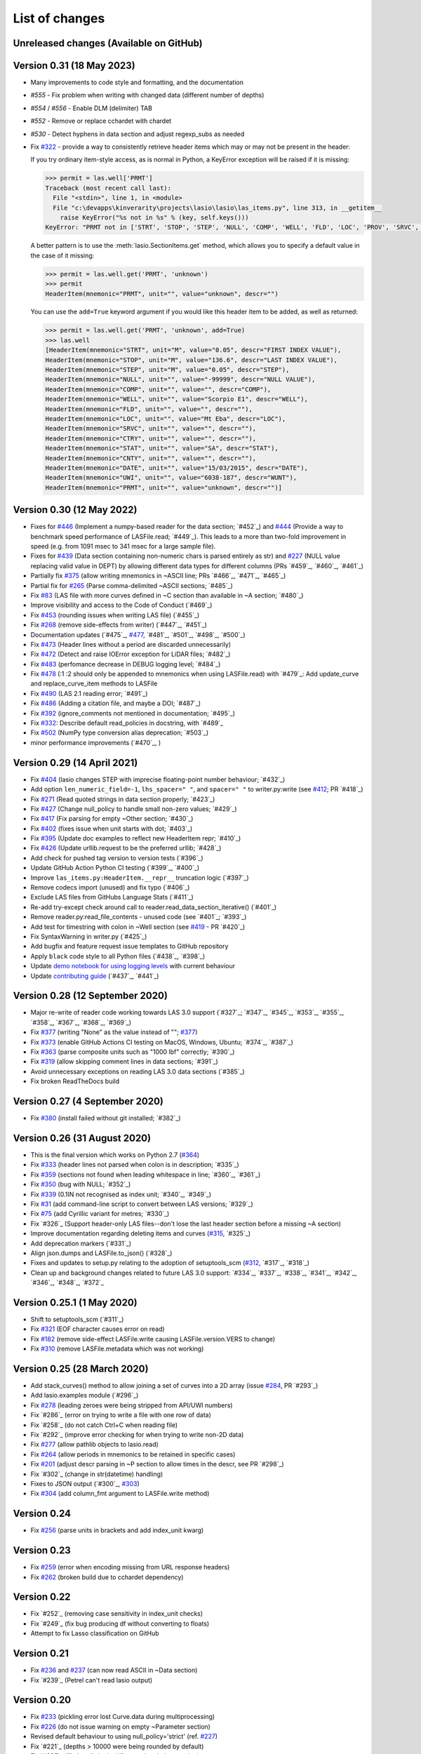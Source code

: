 .. _ChangeLog:

List of changes
===============================

Unreleased changes (Available on GitHub)
----------------------------------------

Version 0.31 (18 May 2023)
--------------------------
- Many improvements to code style and formatting, and the documentation
- `#555` - Fix problem when writing with changed data (different number of depths)
- `#554` / `#556` - Enable DLM (delimiter) TAB
- `#552` - Remove or replace cchardet with chardet
- `#530` - Detect hyphens in data section and adjust regexp_subs as needed
- Fix `#322`_ - provide a way to consistently retrieve header items which may
  or may not be present in the header:

  If you try ordinary item-style access,
  as is normal in Python, a KeyError exception will be raised if it is missing:

  .. code-block:: python

      >>> permit = las.well['PRMT']
      Traceback (most recent call last):
        File "<stdin>", line 1, in <module>
        File "c:\devapps\kinverarity\projects\lasio\lasio\las_items.py", line 313, in __getitem__
          raise KeyError("%s not in %s" % (key, self.keys()))
      KeyError: "PRMT not in ['STRT', 'STOP', 'STEP', 'NULL', 'COMP', 'WELL', 'FLD', 'LOC', 'PROV', 'SRVC', 'DATE', 'UWI']"

  A better pattern is to use the :meth:`lasio.SectionItems.get` method, which
  allows you to specify a default value in the case of it missing:

  .. code-block:: python

      >>> permit = las.well.get('PRMT', 'unknown')
      >>> permit
      HeaderItem(mnemonic="PRMT", unit="", value="unknown", descr="")

  You can use the ``add=True`` keyword argument if you would like this 
  header item to be added, as well as returned:

  .. code-block:: python

      >>> permit = las.well.get('PRMT', 'unknown', add=True)
      >>> las.well
      [HeaderItem(mnemonic="STRT", unit="M", value="0.05", descr="FIRST INDEX VALUE"),
      HeaderItem(mnemonic="STOP", unit="M", value="136.6", descr="LAST INDEX VALUE"),
      HeaderItem(mnemonic="STEP", unit="M", value="0.05", descr="STEP"),
      HeaderItem(mnemonic="NULL", unit="", value="-99999", descr="NULL VALUE"),
      HeaderItem(mnemonic="COMP", unit="", value="", descr="COMP"),
      HeaderItem(mnemonic="WELL", unit="", value="Scorpio E1", descr="WELL"),
      HeaderItem(mnemonic="FLD", unit="", value="", descr=""),
      HeaderItem(mnemonic="LOC", unit="", value="Mt Eba", descr="LOC"),
      HeaderItem(mnemonic="SRVC", unit="", value="", descr=""),
      HeaderItem(mnemonic="CTRY", unit="", value="", descr=""),
      HeaderItem(mnemonic="STAT", unit="", value="SA", descr="STAT"),
      HeaderItem(mnemonic="CNTY", unit="", value="", descr=""),
      HeaderItem(mnemonic="DATE", unit="", value="15/03/2015", descr="DATE"),
      HeaderItem(mnemonic="UWI", unit="", value="6038-187", descr="WUNT"),
      HeaderItem(mnemonic="PRMT", unit="", value="unknown", descr="")]

Version 0.30 (12 May 2022)
--------------------------
- Fixes for `#446`_ (Implement a numpy-based reader for the data section; `#452`_) and 
  `#444`_ (Provide a way to benchmark speed performance of LASFile.read; `#449`_). This leads to
  a more than two-fold improvement in speed (e.g. from 1091 msec to 341 msec for
  a large sample file).
- Fixes for `#439`_ (Data section containing non-numeric chars is parsed entirely as str) and `#227`_
  (NULL value replacing valid value in DEPT) by allowing different data types
  for different columns (PRs `#459`_, `#460`_, `#461`_)
- Partially fix `#375`_ (allow writing mnemonics in ~ASCII line; PRs `#466`_, `#471`_, `#465`_)
- Partial fix for `#265`_ (Parse comma-delimited ~ASCII sections; `#485`_)
- Fix `#83`_ (LAS file with more curves defined in ~C section than available in ~A section; `#480`_)
- Improve visibility and access to the Code of Conduct (`#469`_)
- Fix `#453`_ (rounding issues when writing LAS file) (`#455`_)
- Fix `#268`_ (remove side-effects from writer) (`#447`_, `#451`_)
- Documentation updates (`#475`_, `#477`_, `#481`_, `#501`_, `#498`_, `#500`_)
- Fix `#473`_ (Header lines without a period are discarded unnecessarily)
- Fix `#472`_ (Detect and raise IOError exception for LiDAR files; `#482`_)
- Fix `#483`_ (perfomance decrease in DEBUG logging level; `#484`_)
- Fix `#478`_ (:1 :2 should only be appended to mnemonics when using LASFile.read) with `#479`_: 
  Add update_curve and replace_curve_item methods to LASFile
- Fix `#490`_ (LAS 2.1 reading error; `#491`_)
- Fix `#486`_ (Adding a citation file, and maybe a DOI; `#487`_)
- Fix `#392`_ (ignore_comments not mentioned in documentation; `#495`_)
- Fix `#332`_: Describe default read_policies in docstring, with `#489`_
- Fix `#502`_ (NumPy type conversion alias deprecation; `#503`_)
- minor performance improvements (`#470`_, )

Version 0.29 (14 April 2021)
------------------------------
- Fix `#404`_ (lasio changes STEP with imprecise floating-point number behaviour; `#432`_)
- Add option ``len_numeric_field=-1``, ``lhs_spacer=" "``, and ``spacer=" "`` to writer.py:write (see `#412`_; PR `#418`_)
- Fix `#271`_ (Read quoted strings in data section properly; `#423`_)
- Fix `#427`_ (Change null_policy to handle small non-zero values; `#429`_)
- Fix `#417`_ (Fix parsing for empty ~Other section; `#430`_)
- Fix `#402`_ (fixes issue when unit starts with dot; `#403`_)
- Fix `#395`_ (Update doc examples to reflect new HeaderItem repr; `#410`_)
- Fix `#426`_ (Update urllib.request to be the preferred urllib; `#428`_)
- Add check for pushed tag version to version tests (`#396`_)
- Update GitHub Action Python CI testing (`#399`_, `#400`_)
- Improve ``las_items.py:HeaderItem.__repr__`` truncation logic (`#397`_)
- Remove codecs import (unused) and fix typo (`#406`_)
- Exclude LAS files from GitHubs Language Stats (`#411`_)
- Re-add try-except check around call to reader.read_data_section_iterative() (`#401`_)
- Remove reader.py:read_file_contents - unused code (see `#401`_; `#393`_)
- Add test for timestring with colon in ~Well section (see `#419`_ - PR `#420`_)
- Fix SyntaxWarning in writer.py (`#425`_)
- Add bugfix and feature request issue templates to GitHub repository
- Apply ``black`` code style to all Python files (`#438`_, `#398`_)
- Update `demo notebook for using logging levels <https://github.com/kinverarity1/lasio/blob/main/notebooks/set%20logging%20level%20for%20lasio.ipynb>`_ with current behaviour
- Update `contributing guide <https://github.com/kinverarity1/lasio/blob/main/docs/source/contributing.rst>`_ (`#437`_, `#441`_)

Version 0.28 (12 September 2020)
--------------------------------
- Major re-write of reader code working towards LAS 3.0 support (`#327`_; `#347`_, `#345`_, `#353`_, `#355`_, `#358`_, `#367`_, `#368`_, `#369`_)
- Fix `#377`_ (writing "None" as the value instead of ""; `#377`_)
- Fix `#373`_ (enable GitHub Actions CI testing on MacOS, Windows, Ubuntu; `#374`_, `#387`_)
- Fix `#363`_ (parse composite units such as "1000 lbf" correctly; `#390`_)
- Fix `#319`_ (allow skipping comment lines in data sections; `#391`_)
- Avoid unnecessary exceptions on reading LAS 3.0 data sections (`#385`_)
- Fix broken ReadTheDocs build

Version 0.27 (4 September 2020)
-------------------------------
- Fix `#380`_ (install failed without git installed; `#382`_)

Version 0.26 (31 August 2020)
-----------------------------
- This is the final version which works on Python 2.7 (`#364`_)
- Fix `#333`_ (header lines not parsed when colon is in description; `#335`_)
- Fix `#359`_ (sections not found when leading whitespace in line; `#360`_, `#361`_)
- Fix `#350`_ (bug with NULL; `#352`_)
- Fix `#339`_ (0.1IN not recognised as index unit; `#340`_, `#349`_)
- Fix `#31`_ (add command-line script to convert between LAS versions; `#329`_)
- Fix `#75`_ (add Cyrillic variant for metres; `#330`_)
- Fix `#326`_ (Support header-only LAS files--don't lose the last header section before a missing ~A section)
- Improve documentation regarding deleting items and curves (`#315`_, `#325`_)
- Add deprecation markers (`#331`_)
- Align json.dumps and LASFile.to_json() (`#328`_)
- Fixes and updates to setup.py relating to the adoption of setuptools_scm (`#312`_, `#317`_, `#318`_)
- Clean up and background changes related to future LAS 3.0 support: `#334`_, `#337`_, `#338`_, `#341`_, `#342`_, `#346`_, `#348`_, `#372`_

Version 0.25.1 (1 May 2020)
-------------------------------------------
- Shift to setuptools_scm (`#311`_)
- Fix `#321`_ (EOF character causes error on read)
- Fix `#182`_ (remove side-effect LASFile.write causing LASFile.version.VERS to change)
- Fix `#310`_ (remove LASFile.metadata which was not working)

Version 0.25 (28 March 2020)
--------------------------------------------
- Add stack_curves() method to allow joining a set of curves into a 2D array (issue `#284`_, PR `#293`_)
- Add lasio.examples module (`#296`_)
- Fix `#278`_ (leading zeroes were being stripped from API/UWI numbers)
- Fix `#286`_ (error on trying to write a file with one row of data)
- Fix `#258`_ (do not catch Ctrl+C when reading file)
- Fix `#292`_ (improve error checking for when trying to write non-2D data)
- Fix `#277`_ (allow pathlib objects to lasio.read)
- Fix `#264`_ (allow periods in mnemonics to be retained in specific cases)
- Fix `#201`_ (adjust descr parsing in \~P section to allow times in the descr, see PR `#298`_)
- Fix `#302`_ (change in str(datetime) handling)
- Fixes to JSON output (`#300`_, `#303`_)
- Fix `#304`_ (add column_fmt argument to LASFile.write method)

Version 0.24
--------------------------------------------
- Fix `#256`_ (parse units in brackets and add index_unit kwarg)

Version 0.23
--------------------------------------------
- Fix `#259`_ (error when encoding missing from URL response headers)
- Fix `#262`_ (broken build due to cchardet dependency)

Version 0.22
--------------------------------------------
- Fix `#252`_ (removing case sensitivity in index_unit checks)
- Fix `#249`_ (fix bug producing df without converting to floats)
- Attempt to fix Lasso classification on GitHub

Version 0.21
--------------------------------------------
- Fix `#236`_ and `#237`_ (can now read ASCII in ~Data section)
- Fix `#239`_ (Petrel can't read lasio output)

Version 0.20
--------------------------------------------
- Fix `#233`_ (pickling error lost Curve.data during multiprocessing)
- Fix `#226`_ (do not issue warning on empty ~Parameter section)
- Revised default behaviour to using null_policy='strict' (ref. `#227`_)
- Fix `#221`_ (depths > 10000 were being rounded by default)
- Fix `#225`_ (file handle leaked if exception during parsing)

Version 0.19
--------------------------------------------
- Fix `#223`_ (critical version/installation bug)

Version 0.18
--------------------------------------------
- Fix version numbering setup
- Fix `#92`_ (can ignore blah blah lines in ~C section)
- Fix `#209`_ (can now add curves with LASFile['mnemonic'] = [1, 2, 3])
- Fix `#213`_ (LASFile.data is now a lazily generated property, with setter)
- Fix `#218`_ (LASFile.append_curve was not adding data=[...] properly)
- Fix `#216`_ (LASFile now raises KeyError for missing mnemonics)
- Fix `#214`_ (first duplicate mnemonic when added was missing the :1)

Version 0.17
--------------------------------------------
- Add Appveyor continuous integration testing
- Add example notebook for how to use python logging module
- Fix `#160`_ (add methods to LASFile for inserting curves)
- Fix `#155`_ (implement del keyword for header items)
- Fix `#142`_ (implement slicing for SectionItems)
- Fix `#135`_ (UWI numbers losing their leading zeros)
- Fix `#153`_ (fix SectionItems pprint repr in Python 3)
- Fix `#81`_ (accept header items with missing colon)
- Fix `#71`_ (add Docker build for lasio to DockerHub)
- Fix `#210`_ (allow upper/lowercase standardization of mnemonics on read)
- Document recent additions (nearly up to date) (in Sphinx docs)

Version 0.16
--------------------------------------------
- Add read_policy and null_policy keywords - see documentation for details
- Fix bugs around files with missing ~V ~W ~P or ~C sections (`#84`_ `#85`_ `#78`_)
- Fix `#17`_ involving files with commas as a decimal mark
- Improve LASHeaderError traceback message
- Fix bug involving files with ~A but no data lines following
- Fix bug with blank line at start of file
- Fix bug involving missing or duplicate STRT, STOP and STEP mnemonics

Version 0.15.1
--------------------------------------------
- Major performance improvements with both memory and speed
- Major improvement to read parser, now using iteration
- Add ``LASFile.to_excel()`` and ``LASFile.to_csv()`` export methods
- Improve ``las2excelbulk.py`` script
- Published new and updated Sphinx documentation
- Improved character encoding handling when ``chardet`` not installed
- ``autodetect_encoding=True`` by default
- Allow reading of multiple non-standard header sections (`#167`_, `#168`_)
- Add flexibility in reading corrupted headers (``ignore_header_errors=True``)
- Add ability to avoid reading in data (``ignore_data=True``)
- Remove excessive debugging messages
- Fix bug `#164`_ where ``FEET`` was not recognised as ``FT``
- Fix major globals() bug `#141`_ affecting LASFile.add_curve
- Add command-line version script ``$ lasio`` to show version number.

Version 0.14 and 0.15 skipped due to broken PyPI upload.

Version 0.13
--------------------------------------------
- Other minor bug fixes inc inability to rename mnemonics in written LAS file.

Version 0.11.2
--------------------------------------------
- Fix bug with not correctly figuring out units for LASFile.write()
- Add ``LASFile.add_curve(CurveItem)`` method which automatically goes to the old
  method at ``LASFile.add_curve_raw(mnemonic=, data=, ...)`` if necessary, so it
  should be transparent to users

Version 0.11
--------------------------------------------
- Reorganise code into modules
- various

Version 0.10
--------------------------------------------
- Internal change to SectionItems for future LAS 3.0 support
- Added JSON encoder
- Added examples for using pandas DataFrame (.df attribute)
- LAS > Excel script refined (las2excel.py)

Version 0.9.1 (2015-11-11)
--------------------------------------------
 - pandas.DataFrame now as .df attribute, bugfix

Version 0.8 (2015-08-20)
--------------------------------------------
 - numerous bug fixes, API documentation added

Version 0.7 (2015-08-08)
--------------------------------------------
 - all tests passing on Python 2.6 through 3.4

Version 0.6 (2015-08-05)
--------------------------------------------
 - bugfixes and renamed from ``las_reader`` to ``lasio``

Version 0.5 (2015-08-01)
--------------------------------------------
 - Improvements to writing LAS files

Version 0.4 (2015-07-26)
--------------------------------------------
 - Improved handling of character encodings, other internal improvements

Version 0.3 (2015-07-23)
--------------------------------------------
 - Added Python 3 support, now reads LAS 1.2 and 2.0

Version 0.2 (2015-07-08)
--------------------------------------------
 - Tidied code and published on PyPI

.. _#17: https://github.com/kinverarity1/lasio/issues/17
.. _#31: https://github.com/kinverarity1/lasio/issues/31
.. _#71: https://github.com/kinverarity1/lasio/issues/71
.. _#75: https://github.com/kinverarity1/lasio/issues/75
.. _#78: https://github.com/kinverarity1/lasio/issues/78
.. _#81: https://github.com/kinverarity1/lasio/issues/81
.. _#83: https://github.com/kinverarity1/lasio/issues/83
.. _#84: https://github.com/kinverarity1/lasio/issues/84
.. _#85: https://github.com/kinverarity1/lasio/issues/85
.. _#92: https://github.com/kinverarity1/lasio/issues/92
.. _#135: https://github.com/kinverarity1/lasio/issues/135
.. _#141: https://github.com/kinverarity1/lasio/issues/141
.. _#142: https://github.com/kinverarity1/lasio/issues/142
.. _#153: https://github.com/kinverarity1/lasio/issues/153
.. _#155: https://github.com/kinverarity1/lasio/issues/155
.. _#160: https://github.com/kinverarity1/lasio/issues/160
.. _#164: https://github.com/kinverarity1/lasio/issues/164
.. _#167: https://github.com/kinverarity1/lasio/issues/167
.. _#168: https://github.com/kinverarity1/lasio/pull/168
.. _#182: https://github.com/kinverarity1/lasio/issues/182
.. _#201: https://github.com/kinverarity1/lasio/issues/201
.. _#209: https://github.com/kinverarity1/lasio/issues/209
.. _#210: https://github.com/kinverarity1/lasio/issues/210
.. _#213: https://github.com/kinverarity1/lasio/issues/213
.. _#214: https://github.com/kinverarity1/lasio/issues/214
.. _#216: https://github.com/kinverarity1/lasio/issues/216
.. _#218: https://github.com/kinverarity1/lasio/issues/218
.. _#221: https://github.com/kinverarity1/lasio/pull/221
.. _#223: https://github.com/kinverarity1/lasio/issues/223
.. _#225: https://github.com/kinverarity1/lasio/pull/225
.. _#226: https://github.com/kinverarity1/lasio/issues/226
.. _#227: https://github.com/kinverarity1/lasio/issues/227
.. _#233: https://github.com/kinverarity1/lasio/issues/233
.. _#236: https://github.com/kinverarity1/lasio/issues/236
.. _#237: https://github.com/kinverarity1/lasio/issues/237
.. _#239: https://github.com/kinverarity1/lasio/pull/239
.. _#249: https://github.com/kinverarity1/lasio/pull/249
.. _#252: https://github.com/kinverarity1/lasio/pull/252
.. _#256: https://github.com/kinverarity1/lasio/issues/256
.. _#258: https://github.com/kinverarity1/lasio/pull/258
.. _#259: https://github.com/kinverarity1/lasio/issues/259
.. _#262: https://github.com/kinverarity1/lasio/issues/262
.. _#264: https://github.com/kinverarity1/lasio/issues/264
.. _#271: https://github.com/kinverarity1/lasio/issues/271
.. _#277: https://github.com/kinverarity1/lasio/issues/277
.. _#278: https://github.com/kinverarity1/lasio/issues/278
.. _#284: https://github.com/kinverarity1/lasio/issues/284
.. _#286: https://github.com/kinverarity1/lasio/pull/286
.. _#292: https://github.com/kinverarity1/lasio/pull/292
.. _#293: https://github.com/kinverarity1/lasio/pull/293
.. _#296: https://github.com/kinverarity1/lasio/pull/296
.. _#298: https://github.com/kinverarity1/lasio/pull/298
.. _#300: https://github.com/kinverarity1/lasio/pull/300
.. _#302: https://github.com/kinverarity1/lasio/pull/302
.. _#303: https://github.com/kinverarity1/lasio/issues/303
.. _#304: https://github.com/kinverarity1/lasio/issues/304
.. _#310: https://github.com/kinverarity1/lasio/issues/310
.. _#311: https://github.com/kinverarity1/lasio/pull/311
.. _#312: https://github.com/kinverarity1/lasio/issues/312
.. _#315: https://github.com/kinverarity1/lasio/issues/315
.. _#317: https://github.com/kinverarity1/lasio/pull/317
.. _#318: https://github.com/kinverarity1/lasio/pull/318
.. _#319: https://github.com/kinverarity1/lasio/issues/319
.. _#321: https://github.com/kinverarity1/lasio/issues/321
.. _#322: https://github.com/kinverarity1/lasio/issues/322
.. _#325: https://github.com/kinverarity1/lasio/pull/325
.. _#326: https://github.com/kinverarity1/lasio/pull/326
.. _#327: https://github.com/kinverarity1/lasio/pull/327
.. _#328: https://github.com/kinverarity1/lasio/pull/328
.. _#329: https://github.com/kinverarity1/lasio/pull/329
.. _#330: https://github.com/kinverarity1/lasio/pull/330
.. _#331: https://github.com/kinverarity1/lasio/pull/331
.. _#333: https://github.com/kinverarity1/lasio/issues/333
.. _#334: https://github.com/kinverarity1/lasio/pull/334
.. _#335: https://github.com/kinverarity1/lasio/pull/335
.. _#337: https://github.com/kinverarity1/lasio/pull/337
.. _#338: https://github.com/kinverarity1/lasio/pull/338
.. _#339: https://github.com/kinverarity1/lasio/issues/339
.. _#340: https://github.com/kinverarity1/lasio/pull/340
.. _#341: https://github.com/kinverarity1/lasio/pull/341
.. _#342: https://github.com/kinverarity1/lasio/pull/342
.. _#345: https://github.com/kinverarity1/lasio/pull/345
.. _#346: https://github.com/kinverarity1/lasio/pull/346
.. _#347: https://github.com/kinverarity1/lasio/pull/347
.. _#348: https://github.com/kinverarity1/lasio/pull/348
.. _#349: https://github.com/kinverarity1/lasio/pull/349
.. _#350: https://github.com/kinverarity1/lasio/issues/350
.. _#352: https://github.com/kinverarity1/lasio/pull/352
.. _#353: https://github.com/kinverarity1/lasio/pull/353
.. _#355: https://github.com/kinverarity1/lasio/pull/355
.. _#358: https://github.com/kinverarity1/lasio/pull/358
.. _#359: https://github.com/kinverarity1/lasio/issues/359
.. _#360: https://github.com/kinverarity1/lasio/pull/360
.. _#361: https://github.com/kinverarity1/lasio/pull/361
.. _#363: https://github.com/kinverarity1/lasio/issues/363
.. _#364: https://github.com/kinverarity1/lasio/issues/364
.. _#367: https://github.com/kinverarity1/lasio/pull/367
.. _#368: https://github.com/kinverarity1/lasio/pull/368
.. _#369: https://github.com/kinverarity1/lasio/pull/369
.. _#372: https://github.com/kinverarity1/lasio/pull/372
.. _#373: https://github.com/kinverarity1/lasio/issues/373
.. _#374: https://github.com/kinverarity1/lasio/pull/374
.. _#377: https://github.com/kinverarity1/lasio/issues/377
.. _#380: https://github.com/kinverarity1/lasio/issues/380
.. _#382: https://github.com/kinverarity1/lasio/pull/382
.. _#385: https://github.com/kinverarity1/lasio/pull/385
.. _#387: https://github.com/kinverarity1/lasio/pull/387
.. _#390: https://github.com/kinverarity1/lasio/pull/390
.. _#391: https://github.com/kinverarity1/lasio/pull/391
.. _#393: https://github.com/kinverarity1/lasio/pull/393
.. _#395: https://github.com/kinverarity1/lasio/issues/395
.. _#396: https://github.com/kinverarity1/lasio/pull/396
.. _#397: https://github.com/kinverarity1/lasio/pull/397
.. _#398: https://github.com/kinverarity1/lasio/pull/398
.. _#399: https://github.com/kinverarity1/lasio/pull/399
.. _#400: https://github.com/kinverarity1/lasio/pull/400
.. _#401: https://github.com/kinverarity1/lasio/pull/401
.. _#402: https://github.com/kinverarity1/lasio/issues/402
.. _#403: https://github.com/kinverarity1/lasio/pull/403
.. _#404: https://github.com/kinverarity1/lasio/issues/404
.. _#406: https://github.com/kinverarity1/lasio/pull/406
.. _#410: https://github.com/kinverarity1/lasio/pull/410
.. _#411: https://github.com/kinverarity1/lasio/pull/411
.. _#412: https://github.com/kinverarity1/lasio/issues/412
.. _#417: https://github.com/kinverarity1/lasio/issues/417
.. _#418: https://github.com/kinverarity1/lasio/pull/418
.. _#419: https://github.com/kinverarity1/lasio/issues/419
.. _#420: https://github.com/kinverarity1/lasio/pull/420
.. _#423: https://github.com/kinverarity1/lasio/pull/423
.. _#425: https://github.com/kinverarity1/lasio/pull/425
.. _#426: https://github.com/kinverarity1/lasio/issues/426
.. _#427: https://github.com/kinverarity1/lasio/issues/427
.. _#428: https://github.com/kinverarity1/lasio/pull/428
.. _#429: https://github.com/kinverarity1/lasio/pull/429
.. _#430: https://github.com/kinverarity1/lasio/pull/430
.. _#432: https://github.com/kinverarity1/lasio/pull/432
.. _#437: https://github.com/kinverarity1/lasio/pull/437
.. _#438: https://github.com/kinverarity1/lasio/pull/438
.. _#441: https://github.com/kinverarity1/lasio/pull/441
.. _#447: https://github.com/kinverarity1/lasio/pull/447
.. _#449: https://github.com/kinverarity1/lasio/pull/449
.. _#268: https://github.com/kinverarity1/lasio/issues/268
.. _#451: https://github.com/kinverarity1/lasio/pull/451
.. _#453: https://github.com/kinverarity1/lasio/issues/453
.. _#455: https://github.com/kinverarity1/lasio/pull/455
.. _#265: https://github.com/kinverarity1/lasio/issues/265
.. _#332: https://github.com/kinverarity1/lasio/issues/332
.. _#375: https://github.com/kinverarity1/lasio/issues/375
.. _#392: https://github.com/kinverarity1/lasio/issues/392
.. _#439: https://github.com/kinverarity1/lasio/issues/439
.. _#444: https://github.com/kinverarity1/lasio/issues/444
.. _#446: https://github.com/kinverarity1/lasio/issues/446
.. _#452: https://github.com/kinverarity1/lasio/pull/452
.. _#459: https://github.com/kinverarity1/lasio/pull/459
.. _#460: https://github.com/kinverarity1/lasio/pull/460
.. _#461: https://github.com/kinverarity1/lasio/pull/461
.. _#465: https://github.com/kinverarity1/lasio/pull/465
.. _#466: https://github.com/kinverarity1/lasio/pull/466
.. _#469: https://github.com/kinverarity1/lasio/pull/469
.. _#470: https://github.com/kinverarity1/lasio/pull/470
.. _#471: https://github.com/kinverarity1/lasio/pull/471
.. _#472: https://github.com/kinverarity1/lasio/issues/472
.. _#473: https://github.com/kinverarity1/lasio/issues/473
.. _#475: https://github.com/kinverarity1/lasio/pull/475
.. _#477: https://github.com/kinverarity1/lasio/issues/477
.. _#478: https://github.com/kinverarity1/lasio/issues/478
.. _#479: https://github.com/kinverarity1/lasio/pull/479
.. _#480: https://github.com/kinverarity1/lasio/pull/480
.. _#481: https://github.com/kinverarity1/lasio/pull/481
.. _#482: https://github.com/kinverarity1/lasio/pull/482
.. _#483: https://github.com/kinverarity1/lasio/issues/483
.. _#484: https://github.com/kinverarity1/lasio/pull/484
.. _#485: https://github.com/kinverarity1/lasio/pull/485
.. _#486: https://github.com/kinverarity1/lasio/issues/486
.. _#487: https://github.com/kinverarity1/lasio/pull/487
.. _#489: https://github.com/kinverarity1/lasio/pull/489
.. _#490: https://github.com/kinverarity1/lasio/issues/490
.. _#491: https://github.com/kinverarity1/lasio/pull/491
.. _#495: https://github.com/kinverarity1/lasio/pull/495
.. _#498: https://github.com/kinverarity1/lasio/pull/498
.. _#500: https://github.com/kinverarity1/lasio/pull/500
.. _#501: https://github.com/kinverarity1/lasio/pull/501
.. _#502: https://github.com/kinverarity1/lasio/issues/502
.. _#503: https://github.com/kinverarity1/lasio/pull/503
.. _#168: https://github.com/kinverarity1/lasio/issues/168
.. _#221: https://github.com/kinverarity1/lasio/issues/221
.. _#225: https://github.com/kinverarity1/lasio/issues/225
.. _#239: https://github.com/kinverarity1/lasio/issues/239
.. _#249: https://github.com/kinverarity1/lasio/issues/249
.. _#252: https://github.com/kinverarity1/lasio/issues/252
.. _#258: https://github.com/kinverarity1/lasio/issues/258
.. _#286: https://github.com/kinverarity1/lasio/issues/286
.. _#292: https://github.com/kinverarity1/lasio/issues/292
.. _#293: https://github.com/kinverarity1/lasio/issues/293
.. _#296: https://github.com/kinverarity1/lasio/issues/296
.. _#298: https://github.com/kinverarity1/lasio/issues/298
.. _#300: https://github.com/kinverarity1/lasio/issues/300
.. _#302: https://github.com/kinverarity1/lasio/issues/302
.. _#311: https://github.com/kinverarity1/lasio/issues/311
.. _#317: https://github.com/kinverarity1/lasio/issues/317
.. _#318: https://github.com/kinverarity1/lasio/issues/318
.. _#325: https://github.com/kinverarity1/lasio/issues/325
.. _#326: https://github.com/kinverarity1/lasio/issues/326
.. _#327: https://github.com/kinverarity1/lasio/issues/327
.. _#328: https://github.com/kinverarity1/lasio/issues/328
.. _#329: https://github.com/kinverarity1/lasio/issues/329
.. _#330: https://github.com/kinverarity1/lasio/issues/330
.. _#331: https://github.com/kinverarity1/lasio/issues/331
.. _#334: https://github.com/kinverarity1/lasio/issues/334
.. _#335: https://github.com/kinverarity1/lasio/issues/335
.. _#337: https://github.com/kinverarity1/lasio/issues/337
.. _#338: https://github.com/kinverarity1/lasio/issues/338
.. _#340: https://github.com/kinverarity1/lasio/issues/340
.. _#341: https://github.com/kinverarity1/lasio/issues/341
.. _#342: https://github.com/kinverarity1/lasio/issues/342
.. _#345: https://github.com/kinverarity1/lasio/issues/345
.. _#346: https://github.com/kinverarity1/lasio/issues/346
.. _#347: https://github.com/kinverarity1/lasio/issues/347
.. _#348: https://github.com/kinverarity1/lasio/issues/348
.. _#349: https://github.com/kinverarity1/lasio/issues/349
.. _#352: https://github.com/kinverarity1/lasio/issues/352
.. _#353: https://github.com/kinverarity1/lasio/issues/353
.. _#355: https://github.com/kinverarity1/lasio/issues/355
.. _#358: https://github.com/kinverarity1/lasio/issues/358
.. _#360: https://github.com/kinverarity1/lasio/issues/360
.. _#361: https://github.com/kinverarity1/lasio/issues/361
.. _#367: https://github.com/kinverarity1/lasio/issues/367
.. _#368: https://github.com/kinverarity1/lasio/issues/368
.. _#369: https://github.com/kinverarity1/lasio/issues/369
.. _#372: https://github.com/kinverarity1/lasio/issues/372
.. _#374: https://github.com/kinverarity1/lasio/issues/374
.. _#382: https://github.com/kinverarity1/lasio/issues/382
.. _#385: https://github.com/kinverarity1/lasio/issues/385
.. _#387: https://github.com/kinverarity1/lasio/issues/387
.. _#390: https://github.com/kinverarity1/lasio/issues/390
.. _#391: https://github.com/kinverarity1/lasio/issues/391
.. _#393: https://github.com/kinverarity1/lasio/issues/393
.. _#396: https://github.com/kinverarity1/lasio/issues/396
.. _#397: https://github.com/kinverarity1/lasio/issues/397
.. _#398: https://github.com/kinverarity1/lasio/issues/398
.. _#399: https://github.com/kinverarity1/lasio/issues/399
.. _#400: https://github.com/kinverarity1/lasio/issues/400
.. _#401: https://github.com/kinverarity1/lasio/issues/401
.. _#403: https://github.com/kinverarity1/lasio/issues/403
.. _#406: https://github.com/kinverarity1/lasio/issues/406
.. _#410: https://github.com/kinverarity1/lasio/issues/410
.. _#411: https://github.com/kinverarity1/lasio/issues/411
.. _#418: https://github.com/kinverarity1/lasio/issues/418
.. _#420: https://github.com/kinverarity1/lasio/issues/420
.. _#423: https://github.com/kinverarity1/lasio/issues/423
.. _#425: https://github.com/kinverarity1/lasio/issues/425
.. _#428: https://github.com/kinverarity1/lasio/issues/428
.. _#429: https://github.com/kinverarity1/lasio/issues/429
.. _#430: https://github.com/kinverarity1/lasio/issues/430
.. _#432: https://github.com/kinverarity1/lasio/issues/432
.. _#437: https://github.com/kinverarity1/lasio/issues/437
.. _#438: https://github.com/kinverarity1/lasio/issues/438
.. _#441: https://github.com/kinverarity1/lasio/issues/441
.. _#447: https://github.com/kinverarity1/lasio/issues/447
.. _#449: https://github.com/kinverarity1/lasio/issues/449
.. _#451: https://github.com/kinverarity1/lasio/issues/451
.. _#452: https://github.com/kinverarity1/lasio/issues/452
.. _#455: https://github.com/kinverarity1/lasio/issues/455
.. _#459: https://github.com/kinverarity1/lasio/issues/459
.. _#460: https://github.com/kinverarity1/lasio/issues/460
.. _#461: https://github.com/kinverarity1/lasio/issues/461
.. _#465: https://github.com/kinverarity1/lasio/issues/465
.. _#466: https://github.com/kinverarity1/lasio/issues/466
.. _#469: https://github.com/kinverarity1/lasio/issues/469
.. _#470: https://github.com/kinverarity1/lasio/issues/470
.. _#471: https://github.com/kinverarity1/lasio/issues/471
.. _#475: https://github.com/kinverarity1/lasio/issues/475
.. _#479: https://github.com/kinverarity1/lasio/issues/479
.. _#480: https://github.com/kinverarity1/lasio/issues/480
.. _#481: https://github.com/kinverarity1/lasio/issues/481
.. _#482: https://github.com/kinverarity1/lasio/issues/482
.. _#484: https://github.com/kinverarity1/lasio/issues/484
.. _#485: https://github.com/kinverarity1/lasio/issues/485
.. _#487: https://github.com/kinverarity1/lasio/issues/487
.. _#489: https://github.com/kinverarity1/lasio/issues/489
.. _#491: https://github.com/kinverarity1/lasio/issues/491
.. _#495: https://github.com/kinverarity1/lasio/issues/495
.. _#498: https://github.com/kinverarity1/lasio/issues/498
.. _#500: https://github.com/kinverarity1/lasio/issues/500
.. _#501: https://github.com/kinverarity1/lasio/issues/501
.. _#503: https://github.com/kinverarity1/lasio/issues/503
.. _#530: https://github.com/kinverarity1/lasio/issues/530
.. _#552: https://github.com/kinverarity1/lasio/issues/552
.. _#554: https://github.com/kinverarity1/lasio/issues/554
.. _#555: https://github.com/kinverarity1/lasio/issues/555
.. _#556: https://github.com/kinverarity1/lasio/issues/556

